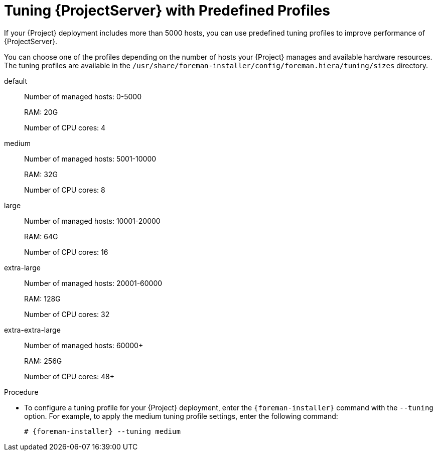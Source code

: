 [id='tuning-satellite-server-with-predefined-profiles']

= Tuning {ProjectServer} with Predefined Profiles

If your {Project} deployment includes more than 5000 hosts, you can use predefined tuning profiles to improve performance of {ProjectServer}.

You can choose one of the profiles depending on the number of hosts your {Project} manages and available hardware resources.
The tuning profiles are available in the `/usr/share/foreman-installer/config/foreman.hiera/tuning/sizes` directory.

default::
Number of managed hosts: 0-5000
+
RAM: 20G
+
Number of CPU cores: 4

medium::
Number of managed hosts: 5001-10000
+
RAM: 32G
+
Number of CPU cores: 8

large::
Number of managed hosts: 10001-20000
+
RAM: 64G
+
Number of CPU cores: 16

extra-large::
Number of managed hosts: 20001-60000
+
RAM: 128G
+
Number of CPU cores: 32

extra-extra-large::
Number of managed hosts: 60000+
+
RAM: 256G
+
Number of CPU cores: 48+

.Procedure

* To configure a tuning profile for your {Project} deployment, enter the `{foreman-installer}` command with the `--tuning` option. For example, to apply the medium tuning profile settings, enter the following command:
+
[options="nowrap" subs="+quotes,attributes"]
----
# {foreman-installer} --tuning medium
----
